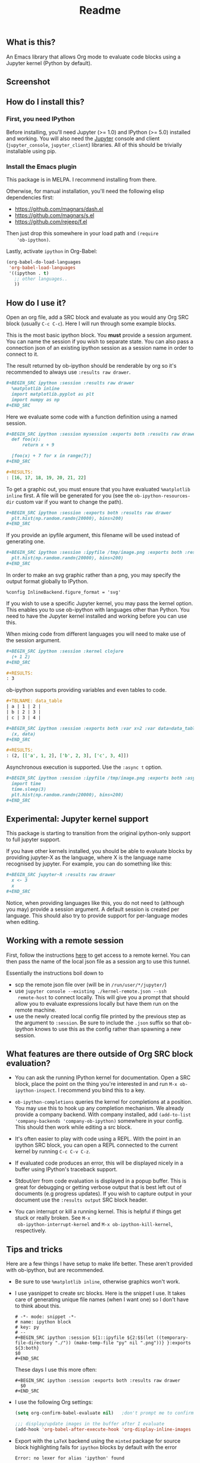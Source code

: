 #+TITLE: Readme

** What is this?

   An Emacs library that allows Org mode to evaluate code blocks using
   a Jupyter kernel (Python by default).

** Screenshot

   [[./screenshot.jpg]]

** How do I install this?

*** First, you need IPython

    Before installing, you'll need Jupyter (>= 1.0) and IPython (>=
    5.0) installed and working. You will also need the [[http://jupyter.readthedocs.org/en/latest/install.html][Jupyter]] console
    and client (~jupyter_console~, ~jupyter_client~) libraries. All of
    this should be trivially installable using pip.

*** Install the Emacs plugin

    This package is in MELPA. I recommend installing from there.

    Otherwise, for manual installation, you'll need the following
    elisp dependencies first:

    * https://github.com/magnars/dash.el
    * https://github.com/magnars/s.el
    * https://github.com/rejeep/f.el

    Then just drop this somewhere in your load path and ~(require
    'ob-ipython)~.

    Lastly, activate ~ipython~ in Org-Babel:

    #+BEGIN_SRC emacs-lisp
      (org-babel-do-load-languages
       'org-babel-load-languages
       '((ipython . t)
         ;; other languages..
         ))
    #+END_SRC

** How do I use it?

   Open an org file, add a SRC block and evaluate as you would any Org
   SRC block (usually =C-c C-c=). Here I will run through some example
   blocks.

   This is the most basic ipython block. You *must* provide a session
   argument. You can name the session if you wish to separate state.
   You can also pass a connection json of an existing ipython session
   as a session name in order to connect to it.

   The result returned by ob-ipython should be renderable by org so
   it's recommended to always use ~:results raw drawer~.

   #+BEGIN_SRC org
     ,#+BEGIN_SRC ipython :session :results raw drawer
       %matplotlib inline
       import matplotlib.pyplot as plt
       import numpy as np
     ,#+END_SRC
   #+END_SRC

   Here we evaluate some code with a function definition using a named
   session.

   #+BEGIN_SRC org
     ,#+BEGIN_SRC ipython :session mysession :exports both :results raw drawer
       def foo(x):
           return x + 9

       [foo(x) + 7 for x in range(7)]
     ,#+END_SRC

     ,#+RESULTS:
     : [16, 17, 18, 19, 20, 21, 22]
   #+END_SRC

   To get a graphic out, you must ensure that you have evaluated
   ~%matplotlib inline~ first. A file will be generated for you (see
   the ~ob-ipython-resources-dir~ custom var if you want to change the
   path).

   #+BEGIN_SRC org
     ,#+BEGIN_SRC ipython :session :exports both :results raw drawer
       plt.hist(np.random.randn(20000), bins=200)
     ,#+END_SRC
   #+END_SRC

   If you provide an ipyfile argument, this filename will be used
   instead of generating one.

   #+BEGIN_SRC org
     ,#+BEGIN_SRC ipython :session :ipyfile /tmp/image.png :exports both :results raw drawer
       plt.hist(np.random.randn(20000), bins=200)
     ,#+END_SRC
   #+END_SRC

   In order to make an svg graphic rather than a png, you may specify
   the output format globally to IPython.

   #+BEGIN_EXAMPLE
     %config InlineBackend.figure_format = 'svg'
   #+END_EXAMPLE

   If you wish to use a specific Jupyter kernel, you may pass the
   kernel option. This enables you to use ob-ipython with languages
   other than Python. You need to have the Jupyter kernel installed
   and working before you can use this.

   When mixing code from different languages you will need to make use
   of the session argument.

   #+BEGIN_SRC org
     ,#+BEGIN_SRC ipython :session :kernel clojure
       (+ 1 2)
     ,#+END_SRC

     ,#+RESULTS:
     : 3
   #+END_SRC

   ob-ipython supports providing variables and even tables to code.

   #+BEGIN_SRC org
     ,#+TBLNAME: data_table
     | a | 1 | 2 |
     | b | 2 | 3 |
     | c | 3 | 4 |

     ,#+BEGIN_SRC ipython :session :exports both :var x=2 :var data=data_table
       (x, data)
     ,#+END_SRC

     ,#+RESULTS:
     : (2, [['a', 1, 2], ['b', 2, 3], ['c', 3, 4]])
   #+END_SRC

   Asynchronous execution is supported. Use the ~:async t~ option.

   #+BEGIN_SRC org
     ,#+BEGIN_SRC ipython :session :ipyfile /tmp/image.png :exports both :async t :results raw drawer
       import time
       time.sleep(3)
       plt.hist(np.random.randn(20000), bins=200)
     ,#+END_SRC
   #+END_SRC

** Experimental: Jupyter kernel support

   This package is starting to transition from the original
   ipython-only support to full jupyter support.

   If you have other kernels installed, you should be able to evaluate
   blocks by providing jupyter-X as the language, where X is the
   language name recognised by jupyter. For example, you can do
   something like this:

   #+BEGIN_SRC org
     ,#+BEGIN_SRC jupyter-R :results raw drawer
       x <- 3
       x
     ,#+END_SRC
   #+END_SRC

   Notice, when providing languages like this, you do not need to
   (although you may) provide a session argument. A default session is
   created per language. This should also try to provide support for
   per-language modes when editing.

** Working with a remote session

First, follow the instructions [[https://github.com/ipython/ipython/wiki/Cookbook:-Connecting-to-a-remote-kernel-via-ssh][here]] to get access to a remote kernel.
You can then pass the name of the local json file as a session arg to
use this tunnel.

Essentially the instructions boil down to

- scp the remote json file over (will be in =/run/user/*/jupyter/=)
- use =jupyter console --existing ./kernel-remote.json --ssh
  remote-host= to connect locally. This will give you a prompt that
  should allow you to evaluate expressions locally but have them run
  on the remote machine.
- use the newly created local config file printed by the previous step
  as the argument to =:session=. Be sure to include the =.json= suffix
  so that ob-ipython knows to use this as the config rather than
  spawning a new session.

** What features are there outside of Org SRC block evaluation?

   * You can ask the running IPython kernel for documentation. Open a
     SRC block, place the point on the thing you're interested in and
     run =M-x ob-ipython-inspect=. I recommend you bind this to a key.

   * ~ob-ipython-completions~ queries the kernel for completions at a
     position. You may use this to hook up any completion mechanism.
     We already provide a company backend. With company installed, add
     ~(add-to-list 'company-backends 'company-ob-ipython)~ somewhere
     in your config. This should then work while editing a src block.

   * It's often easier to play with code using a REPL. With the point
     in an ipython SRC block, you can open a REPL connected to the
     current kernel by running =C-c C-v C-z=.

   * If evaluated code produces an error, this will be displayed
     nicely in a buffer using IPython's traceback support.

   * Stdout/err from code evaluation is displayed in a popup buffer.
     This is great for debugging or getting verbose output that is
     best left out of documents (e.g progress updates). If you wish to
     capture output in your document use the =:results output= SRC
     block header.

   * You can interrupt or kill a running kernel. This is helpful if
     things get stuck or really broken. See =M-x
     ob-ipython-interrupt-kernel= and =M-x ob-ipython-kill-kernel=,
     respectively.

** Tips and tricks

   Here are a few things I have setup to make life better. These
   aren't provided with ob-ipython, but are recommended.

   * Be sure to use ~%matplotlib inline~, otherwise graphics won't work.

   * I use yasnippet to create src blocks. Here is the snippet I use.
     It takes care of generating unique file names (when I want one)
     so I don't have to think about this.

     #+BEGIN_SRC snippet
       # -*- mode: snippet -*-
       # name: ipython block
       # key: py
       # --
       ,#+BEGIN_SRC ipython :session ${1::ipyfile ${2:$$(let ((temporary-file-directory "./")) (make-temp-file "py" nil ".png"))} }:exports ${3:both}
       $0
       ,#+END_SRC
     #+END_SRC

     These days I use this more often:

     #+BEGIN_SRC snippet
       ,#+BEGIN_SRC ipython :session :exports both :results raw drawer
         $0
       ,#+END_SRC
     #+END_SRC

   * I use the following Org settings:

     #+BEGIN_SRC emacs-lisp
       (setq org-confirm-babel-evaluate nil)   ;don't prompt me to confirm everytime I want to evaluate a block

       ;;; display/update images in the buffer after I evaluate
       (add-hook 'org-babel-after-execute-hook 'org-display-inline-images 'append)
     #+END_SRC

   * Export with the =LaTeX= backend using the =minted= package for
     source block highlighting fails for =ipython= blocks by default
     with the error
     : Error: no lexer for alias 'ipython' found

     To use the =python= lexer for =ipython= blocks, add this setting:
     #+BEGIN_SRC emacs-lisp
       (add-to-list 'org-latex-minted-langs '(ipython "python"))
     #+END_SRC

   # * Install pandoc and anything ipython renders as html will be
   #   converted to org. This is mostly useful for getting nice tables
   #   automatically.

   * ob-ipython will display anything back from ipython with the mime
     type 'text/org' verbatim. This allows you and others to create
     [[https://www.safaribooksonline.com/blog/2014/02/11/altering-display-existing-classes-ipython/][formatters]] that output raw org. For example, drop this in your
     ipython startup file to have arrays and dataframes rendered as
     org tables:

     #+BEGIN_SRC python
       import IPython
       from tabulate import tabulate

       class OrgFormatter(IPython.core.formatters.BaseFormatter):
           def __call__(self, obj):
               try:
                   return tabulate(obj, headers='keys',
                                   tablefmt='orgtbl', showindex='always')
               except:
                   return None

       ip = get_ipython()
       ip.display_formatter.formatters['text/org'] = OrgFormatter()
     #+END_SRC

** Help, it doesn't work

   First thing to do is check that you have all of the required
   dependencies. Several common problems have been resolved in the
   project's issues, so take a look there to see if your problem has a
   quick fix. Otherwise feel free to cut an issue - I'll do my best to
   help.

** Alternatives
*** Why not use IPython notebook?

    I tried using the IPython notebook but quickly became frustrated
    with trying to write code in a web browser. This provides another
    option for creating documents containing executable Python code,
    but in Emacs - with everything that entails.

*** Why not use [[https://millejoh.github.io/emacs-ipython-notebook/][EIN]]?

    EIN is really great. It kept me happy for quite a while but I
    started to feel constrained by the cell format of IPython
    notebooks. What I really wanted was to embed code in Org
    documents. It's hard to compete with Org mode! A few key points in
    favour of Org:

    * In my opinion, Org's markup is better than Markdown.
    * Org's organisational, editing and navigation facilities are much
      better than EIN.
    * Org's tables...
    * Org can export to multiple formats.
    * I like how Org opens a new buffer when editing code so that you
      can use a Python major mode rather than trying to handle
      multiple major modes in one.

    I also found myself hitting bugs in EIN where evaluation and doc
    lookup would just stop working. I regularly had to kill and reopen
    buffers or restart the IPython kernel and this was getting
    frustrating.

*** How does this compare to regular Org Python integration (ob-python)?

    I think this is more robust. The executed code is sent to a
    running IPython kernel which has an architecture designed for this
    purpose. The way ob-python works feels like a bit of a hack. I ran
    in to race conditions using ob-python where the Org buffer would
    update its results before the Python REPL had finished evaluating
    the code block. This is what eventually drove me to write this.

    It's easier to get plots and images out of this. I also provide
    several features I missed when using plain ob-python, such as
    looking up documentation and getting IPython-style tracebacks when
    things go wrong.

    You can also use IPython-specific features such as ~%timeit~.
